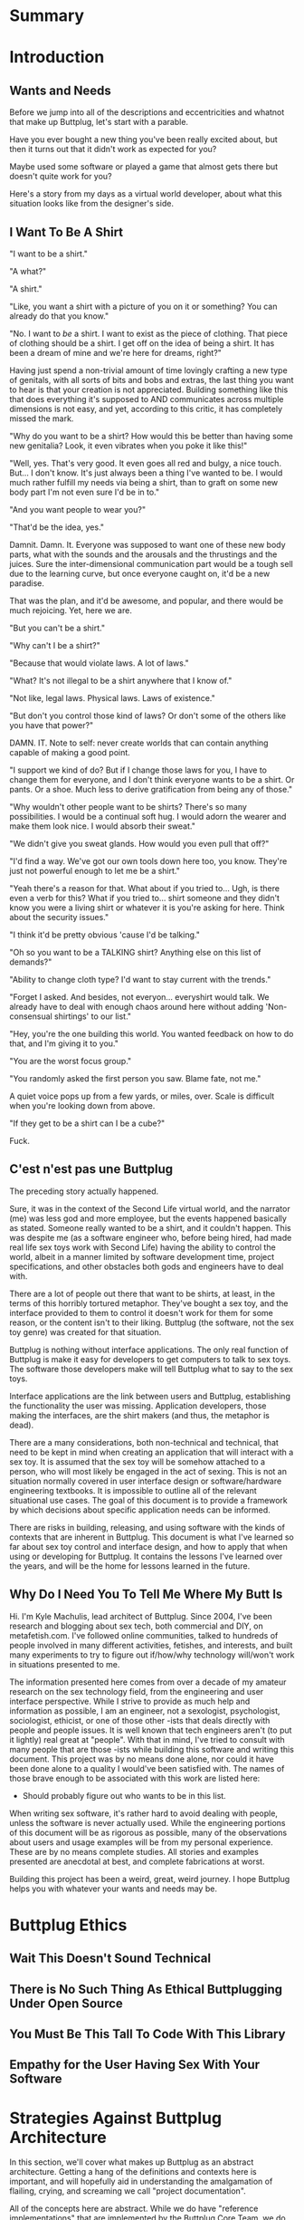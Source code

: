 #+OPTIONS: toc:nil
* Summary
:PROPERTIES:
:EXPORT_FILE_NAME: SUMMARY.md
:END:
#+BEGIN_SRC emacs-lisp :exports results :results value raw replace
(org-build-gitbook-toc)
#+END_SRC
* Introduction
:PROPERTIES:
:EXPORT_FILE_NAME: README.md
:END:
** Wants and Needs
Before we jump into all of the descriptions and eccentricities and
whatnot that make up Buttplug, let's start with a parable.

Have you ever bought a new thing you've been really excited about, but
then it turns out that it didn't work as expected for you?

Maybe used some software or played a game that almost gets there but
doesn't quite work for you?

Here's a story from my days as a virtual world developer, about what
this situation looks like from the designer's side.

** I Want To Be A Shirt
"I want to be a shirt."

"A what?"

"A shirt."

"Like, you want a shirt with a picture of you on it or something? You
can already do that you know."

"No. I want to /be/ a shirt. I want to exist as the piece of clothing.
That piece of clothing should be a shirt. I get off on the idea of
being a shirt. It has been a dream of mine and we're here for dreams,
right?"

Having just spend a non-trivial amount of time lovingly crafting a new
type of genitals, with all sorts of bits and bobs and extras, the last
thing you want to hear is that your creation is not appreciated.
Building something like this that does everything it's supposed to AND
communicates across multiple dimensions is not easy, and yet,
according to this critic, it has completely missed the mark.

"Why do you want to be a shirt? How would this be better than having
some new genitalia? Look, it even vibrates when you poke it like
this!"

"Well, yes. That's very good. It even goes all red and bulgy, a nice
touch. But... I don't know. It's just always been a thing I've wanted
to be. I would much rather fulfill my needs via being a shirt, than to
graft on some new body part I'm not even sure I'd be in to."

"And you want people to wear you?"

"That'd be the idea, yes."

Damnit. Damn. It. Everyone was supposed to want one of these new body
parts, what with the sounds and the arousals and the thrustings and
the juices. Sure the inter-dimensional communication part would be a
tough sell due to the learning curve, but once everyone caught on,
it'd be a new paradise.

That was the plan, and it'd be awesome, and popular, and there would
be much rejoicing. Yet, here we are.

"But you can't be a shirt."

"Why can't I be a shirt?"

"Because that would violate laws. A lot of laws."

"What? It's not illegal to be a shirt anywhere that I know of."

"Not like, legal laws. Physical laws. Laws of existence."

"But don't you control those kind of laws? Or don't some of the others
like you have that power?"

DAMN. IT. Note to self: never create worlds that can contain anything
capable of making a good point.

"I support we kind of do? But if I change those laws for you, I have
to change them for everyone, and I don't think everyone wants to be a
shirt. Or pants. Or a shoe. Much less to derive gratification from
being any of those."

"Why wouldn't other people want to be shirts? There's so many
possibilities. I would be a continual soft hug. I would adorn the
wearer and make them look nice. I would absorb their sweat."

"We didn't give you sweat glands. How would you even pull that off?"

"I'd find a way. We've got our own tools down here too, you know.
They're just not powerful enough to let me be a shirt."

"Yeah there's a reason for that. What about if you tried to... Ugh, is
there even a verb for this? What if you tried to... shirt someone and
they didn't know you were a living shirt or whatever it is you're
asking for here. Think about the security issues."

"I think it'd be pretty obvious 'cause I'd be talking."

"Oh so you want to be a TALKING shirt? Anything else on this list of
demands?"

"Ability to change cloth type? I'd want to stay current with the trends."

"Forget I asked. And besides, not everyon... everyshirt would talk. We
already have to deal with enough chaos around here without adding
'Non-consensual shirtings' to our list."

"Hey, you're the one building this world. You wanted feedback on how
to do that, and I'm giving it to you."

"You are the worst focus group."

"You randomly asked the first person you saw. Blame fate, not me."

A quiet voice pops up from a few yards, or miles, over. Scale is
difficult when you're looking down from above.

"If they get to be a shirt can I be a cube?"

Fuck.

** C'est n'est pas une Buttplug
The preceding story actually happened.

Sure, it was in the context of the Second Life virtual world, and the
narrator (me) was less god and more employee, but the events happened
basically as stated. Someone really wanted to be a shirt, and it
couldn't happen. This was despite me (as a software engineer who,
before being hired, had made real life sex toys work with Second Life)
having the ability to control the world, albeit in a manner limited by
software development time, project specifications, and other obstacles
both gods and engineers have to deal with.

There are a lot of people out there that want to be shirts, at least,
in the terms of this horribly tortured metaphor. They've bought a sex
toy, and the interface provided to them to control it doesn't work for
them for some reason, or the content isn't to their liking. Buttplug
(the software, not the sex toy genre) was created for that situation.

Buttplug is nothing without interface applications. The only real
function of Buttplug is make it easy for developers to get computers
to talk to sex toys. The software those developers make will tell
Buttplug what to say to the sex toys.

Interface applications are the link between users and Buttplug,
establishing the functionality the user was missing. Application
developers, those making the interfaces, are the shirt makers (and
thus, the metaphor is dead).

There are a many considerations, both non-technical and technical,
that need to be kept in mind when creating an application that will
interact with a sex toy. It is assumed that the sex toy will be
somehow attached to a person, who will most likely be engaged in the
act of sexing. This is not an situation normally covered in user
interface design or software/hardware engineering textbooks. It is
impossible to outline all of the relevant situational use cases. The
goal of this document is to provide a framework by which decisions
about specific application needs can be informed.

There are risks in building, releasing, and using software with the
kinds of contexts that are inherent in Buttplug. This document is what
I've learned so far about sex toy control and interface design, and
how to apply that when using or developing for Buttplug. It contains
the lessons I've learned over the years, and will be the home for
lessons learned in the future.

** Why Do I Need You To Tell Me Where My Butt Is

Hi. I'm Kyle Machulis, lead architect of Buttplug. Since 2004, I've
been research and blogging about sex tech, both commercial and DIY, on
metafetish.com. I've followed online communities, talked to hundreds
of people involved in many different activities, fetishes, and
interests, and built many experiments to try to figure out if/how/why
technology will/won't work in situations presented to me.

The information presented here comes from over a decade of my amateur
research on the sex technology field, from the engineering and user
interface perspective. While I strive to provide as much help and
information as possible, I am an engineer, not a sexologist,
psychologist, sociologist, ethicist, or one of those other -ists that
deals directly with people and people issues. It is well known that
tech engineers aren't (to put it lightly) real great at "people". With
that in mind, I've tried to consult with many people that are those
-ists while building this software and writing this document. This
project was by no means done alone, nor could it have been done alone
to a quality I would've been satisfied with. The names of those brave
enough to be associated with this work are listed here:

- Should probably figure out who wants to be in this list.

When writing sex software, it's rather hard to avoid dealing with
people, unless the software is never actually used. While the
engineering portions of this document will be as rigorous as possible,
many of the observations about users and usage examples will be from
my personal experience. These are by no means complete studies. All
stories and examples presented are anecdotal at best, and complete
fabrications at worst.

Building this project has been a weird, great, weird journey. I hope
Buttplug helps you with whatever your wants and needs may be.

* Buttplug Ethics
** Wait This Doesn't Sound Technical
** There is No Such Thing As Ethical Buttplugging Under Open Source
** You Must Be This Tall To Code With This Library
** Empathy for the User Having Sex With Your Software
* Strategies Against Buttplug Architecture
:PROPERTIES:
:EXPORT_FILE_NAME: architecture.md
:END:
In this section, we'll cover what makes up Buttplug as an abstract
architecture. Getting a hang of the definitions and contexts here is
important, and will hopefully aid in understanding the amalgamation of
flailing, crying, and screaming we call "project documentation".

All of the concepts here are abstract. While we do have "reference
implementations" that are implemented by the Buttplug Core Team, we do
not require any specific programming language or serialization type
for implementing the protocol or client/server architecture of
Buttplug. Go wild. Surprise us. Make a Haskell version of all this
that really is one big IO Monad joke. Make an INTERCAL version because
there's already power play built into the language. Make a C version
because...

Ok you know what maybe don't make a C version. Do you really want to
put C in your butt?

** A Note for Grizzled Developers
This section is written for those who may not be used to reading
concise system architecture definitions in specifications or
visualizing large systems via technical descriptions. All of the
information in the Architecture portion of this document is also in
the Buttplug Protocol Specification Introduction, in a more concise,
somewhat less friendly form that may be more familiar.

** The 3 Genders: Server, Client, Application
There are 3 distinct conceptual parts to Buttplug. How all of these
exist (as separate programs, all in the same program, or some other
combination) are up to the needs of the developer and their specific
application. However, when we talk about these parts in documentation
and implementation, we keep them as separate ideas.
*** Buttplug Servers
A Buttplug Server is the piece that actually talks to hardware
somehow. This is usually via an Operating System Specific library or
API. It handles coordination of device connections/disconnections, and
manages which clients can talk to hardware. A few examples of jobs the
server has:

- The server is in charge of finding devices connected to the
  computer, be they bluetooth, usb, serial, firewire, parallel, or
  whatever other device communication type is supported by the server
  implementation in question.
- The server contains the knowledge of how to talk to a specific toy
  in the way that it understands, which we'll explain more about in
  "Buttplug Protocol" section.
- If a client is controlling a device, then for some reason
  disconnects, it is the server's job to stop the device until the
  client has reconnected and sent new control commands.

The server may be in charge of other tasks too. At a bare minimum, a
server should handle all non-device messages in the Buttplug Protocol
spec.

*** Buttplug Clients
Buttplug Clients are what developers use to talk to Buttplug Servers.
Clients are responsible for messages staying synced between the
developer's code and the servers. They may also expose devices and
interfaces in a language specific way that the developer is used to
working with.
*** Applications
Applications put some sort of specific UI/UX in front of a Buttplug
Client. This could be:

- A simple slider to control a toy from a web page
- A 3D game
- A word processor that makes the toy vibrate every time you hit a
  key.

The ideas here really are endless. All of these will use a Buttplug
Client to talk to a Buttplug Server.
*** Configuration Examples
There are multiple configurations and possibilities available,
depending on the programming language, operating system, and hardware
platform the developers and users choose.

Once again trying to limit specifics, here's a couple of examples of
how these pieces might go together:

- Someone builds a movie player application that is just one
  executable, containing both a Buttplug Server and Client. This
  allows them to use the Client API, which makes accessing the server
  easy, while also meaning users only have one thing to install and
  don't have to worry about connecting to outside programs.
- Someone builds a web app to control sex toys. The web browser does
  not support a way to access the sex toy hardware. The web app will
  contain a Buttplug Client that talks over the network to a native
  Buttplug Server, which has the ability to talk to the hardware.

** Buttplug Protocol and Etiquette

As a user of a Buttplug Client (which most developers using Buttplug
will be), you will usually be sheltered from the sausage factory that
is the Buttplug Message Protocol. If you'd like to see how the sausage
is made in all of its raw glory, read on.

If I may quote the author of the intro to this document

#+BEGIN_QUOTE
The only real function of Buttplug is make it easy for developers to
get computers to talk to sex toys.
#+END_QUOTE

To understand how Buttplug simplifies this situation, let's take a
look at how computer controlled sex toy communication normally
happens.

*** Computer To Toy Communication

The computer needs to talk to the computer controlled sex toy,
otherwise it wouldn't be computer controlled. To do this, is usually
talks some sort of simple, "low-level" language that the toy
manufacturer came up with. 

For instance, if the computer wants to talk to a vibrator (we'll call
this one Sex Toy A), the manufacturer may have made it so the computer
has to say something like (> denotes messages computer sends to toy, <
denotes messages toy sends to computer):

#+BEGIN_QUOTE
> Vibrate:50;
< OK;
> Vibrate:10;
< OK;
#+END_QUOTE

Which means that the vibrator should run at 50% of its top speed, then
later, at 10%. On each of those commands, the toy ends back a message
to say "Yes that was a correctly formatted message and I am now doing
the thing you said." 

However, another manufacturer making another vibrator (calling this
one Sex Toy B) may have commands that look like:

#+BEGIN_QUOTE
> 5,
> 1,
#+END_QUOTE

These commands mean basically the same thing as what we sent to the
first toy. Vibrate at 50%, vibrate at 10%. We don't get back anything
from these commands, we just fire them off and hope they run.

If the computer were to send the commands for Sex Toy B to the
Sex Toy A, it would at get back errors saying the language was
incorrect:

#+BEGIN_QUOTE
> Vibrate:50;
< OK;
> 5,
< ERR;
#+END_QUOTE

What happens if we send Sex Toy A commands to Sex Toy B?

#+BEGIN_QUOTE
> 5,
> Vibrate:10;
#+END_QUOTE

Sure, the toy doesn't vibrate, but now the computer doesn't know that.
Only the user knows since they aren't getting vibrated, and they are
probably very unhappy about that.

This is life at the Computer-To-Toy communication level. It's not
pretty, and it's not easy.
*** Application to Computer Communication
Moving up to the next level, there's 2 ways that Applications tell the
computer to send information to hardware.

- Via raw commands. This means just using the language talked about in
  the last section to make the computer talk to the toy. This happens
  a lot in applications that manufacturers make for their own
  hardware.
- Via an API (Application Programming Interface) of some kind. These
  are basically "simplified languages," usually put out by a
  manufacturer, to make it easy for developers to control the hardware
  without having to know the low level language the computer uses to
  talk to it. These APIs will usually only work for the toys the
  manufacturer makes, and there may be different APIs for different
  toys.

*** Where the Buttplug Protocol Comes into Play
Consider Buttplug to be sort of a Rosetta Stone for sex toys. As
mentioned in the last section, it's an API. Instead of just talking to
one kind of toy, it talks to as many toys as we've figured out the low
level language for.

Revisiting our example above, when an application wants to talk to a
sex toy using Buttplug, it will send messages similar to this (encoded
here in JSON for readability, but this information can be send in
other formats too):

#+BEGIN_QUOTE
{
  "SingleMotorVibrateCmd": {
    "Id": 1,
    "DeviceIndex": 1,
    "Speed": 0.5,
  }
}

...

{
  "SingleMotorVibrateCmd": {
    "Id": 2,
    "DeviceIndex": 1,
    "Speed": 0.1,
  }
}
#+END_QUOTE

These two messages just say "Make the device at index 1 vibrate at
50%, then 10%." In the Buttplug Server code, we know what kind of toy
hardware we're talking to, so we can convert it to Sex Toy A or Sex
Toy B without the application developer having to know anything about
how A or B actually work. Not only that, when yet another computer
controlled vibrator named Sex Toy C comes out 6 months after the
developer writes the code to send the message above, their code may
very well "just work" with the new toy without them having to make any
changes.

*** What the Buttplug Protocol Looks Like
The Buttplug Protocol is made up of a number of different messages
that fit into a few different classes. 

- Messages sent between a Buttplug Client and Server to establish
  communication and synchronize state (what toys are available,
  etc...)
- Messages sent by a Buttplug Client to control a specific brand/model
  of toy.
- Messages send by a Buttplug Client to control a class of toys (all
  vibrating toys, all thrusting toys, etc...)

Each message is strictly defined in the Buttplug Protocol
Specification, and later we'll go over applications for all of them in
the "Buttplug Message Guide" section of this document. For now, it's
worth knowing that each message has 2 required fields:

- Name, which lets the receiver know what it's supposed to do when it
  gets that message.
- Id, which allows the sender and receiver to let each other know
  where in the conversation they are. If a sender sends a message with
  an Id of 5 and needs information back in relation to that message,
  it will wait for the receiver to send back a message that also has
  an Id of 5.

All fields outside of these are specific to message and will be
covered in the specification or the Message Guide.


* Here's How You Could Actually Use Buttplug
** Thermonuclear War
** How about a Nice Game of Chess?
** Thermonuclear War
* Buttplug Message Guide
* Old Stuff
** Usage Examples
:PROPERTIES:
:EXPORT_FILE_NAME: usages.md
:END:
*** Usage Examples

To concretize this otherwise theoretical discussion, here are some
in-depth examples of how Buttplug implementations could be architected
in the wild.

**** Library Embedded in a Video Game

First off, a simple example using a single program with an embedded
library.

A developer would like to ship a game on Windows, using the Unity
Engine, that has some sort of interaction with sex toys. Since we want
concrete examples here, let's say it's a version of Tetris that
increases vibrator speeds based on how many lines have been made by
the player.

Due to the nature of games, the developer would want it to have as
little impact on performance as possible. They would also want the
server to exist in the game executable, so that it can be shipped as a
single package.

In this case, the developer could use a Buttplug library
implementation, possibly the C# reference library since this is Unity.
Inside the game, device connection configuration could be part of the
game settings menus, allow devices to be automatically reconnected on
game startup. To communicate with the embedded server during gameplay,
C# message objects could be sent to a thread for handling, so that IO
timing doesn't lag the game loop.

One of the important things lost by direct library integration is the
ability to support new hardware. If a game is simple sending a generic
"Vibrate" command, it is basically future-proofed for all toys that
will support that command in the future, assuming it has a way to send
that message to something that supports the new hardware. If a library
is compiled into the game, there would be no way to add this hardware
support though. There are multiple solutions to this issue, but those
are outside the scope of this example.

**** Web Based Hardware Synced Movie Player

Now, a far more difficult scenario. This example tries to build a
shotgun to hit as many platforms as possible with as little code as
possible.

The goal is to build a web based movie player, that will load movies
with synchronization files, and play them back while controlling
hardware. We will assume we are working with browsers that give us a
minimum of HTML5 Video playback and WebSockets. We want our
application to work on as many platforms as possible. The movie player
should be capable of talking to as many devices as possible on as many
platforms as possible, including desktop and mobile. The main focus
for toy support will be Bluetooth LE toys, with all others considered
nice to have.

At this point, we have to take operating system and browser
capabilities into account.

Operating Systems that have BLE:

- Windows 10 (Version 15063 and later)
- macOS (10.6 or later)
- Linux (with Bluez 5.22 or later)
- Android (version 5 or later)
- iOS (LE support versions unknown)
- ChromeOS (LE support versions unknown)

Web Browsers with WebBluetooth:

- Chrome 56 on Mac, Linux, Android, ChromeOS

This means that if we implement a Buttplug Server in Javascript using
WebBluetooth to access BLE devices, we can target the Chrome web
browser and support 2 major desktop platforms, 1 mobile platform, and
whatever ChromeOS is. We can also ship this server implementation as
part of the movie player application, meaning it will all work as a
unit, similar to the game example above. Future-proofing could
feasibly happen with CDN hosting of the library via semantic
versioning adherence.

Unfortunately, that leaves out Windows and iOS. To maximize ROI on
custom support implementation, we're more likely to see more users via
Windows than iOS, so we'll concentrate on Windows first.

To talk to Bluetooth LE on Windows 10 requires access to UWP APIs, so
following a "When In Rome" philosophy, we can implement a Buttplug
Library in C#. On top of this we can build a server exposed via
WebSockets, to let the browser application talk to the native server.
A native implementation gives us the extra win of USB and Serial, at
least, until WebUSB sex toys become a thing.

Going back to the web application itself, this now means the client
side will need to connect to one of two different styles of servers.
We can use User Agent Detection in the browser to let us know which OS
we're on, and then either select the WebBluetooth path or native
Windows Websocket path.

To hit iOS, we now have the option of going via a Xamarin based C#
app, or a Node.js/Cordova app. There will be some custom
implementation on either side, but most of the heavy lifting will have
been done before this.

An aside for those wondering why this wasn't all done in Node.js. At
the time of this writing, node.js bindings to UWP APIs do exist, but
were still iffy at best. Not only that, distributing a native
application like the Buttplug Server would've required wrapping in
something like nw.js, massively inflating distributable size.
Implementing a C# version of the Buttplug Library also gives us a
platform into Unity integration.
** Architecture
*** Implementation Types

The Buttplug Standard can be implemented in different ways. This
section covers the terms used throughout this document.

*** Libraries

Implementing the standard as a library for a certain programming
language allows developers to either build servers on top of the
library in that language, or to integrate the library into their
applications that also use that language (or FFI/bindings to that
language). For instance, the C# implementation of the Buttplug
Standard can be used with a WebSocket implementation on top of it to
be a server that other applications can talk to. It could also be
compiled into a Unity game so that the communication exists only in
the executable itself.

*** Servers

As mentioned above, servers are a thin layer on top of a library that
allow other applications to access hardware managed by the server. For
instance, a Web Application may not have the capability to talk to
hardware by itself, but can connect with a Buttplug Server
implementation via HTTP, WebSockets, or other standardized protocols.
Programs like Max/MSP and Pd could communicate with a Buttplug Server
implementation via OSC.

*** Applications (aka Clients)


Applications, or clients, refer to programs that in some way interact
with a server to perform some sort of job for the user. A few ideas
for applications:

- A movie player that sends synchronization commands while playing an
  encoded video.
- A music player that syncs sex toys with the BPM of the current
  track.
- A video game that somehow involves sex toy interaction

All of these would need to talk to a Buttplug server to establish
which devices to use, then communicate with those devices.


